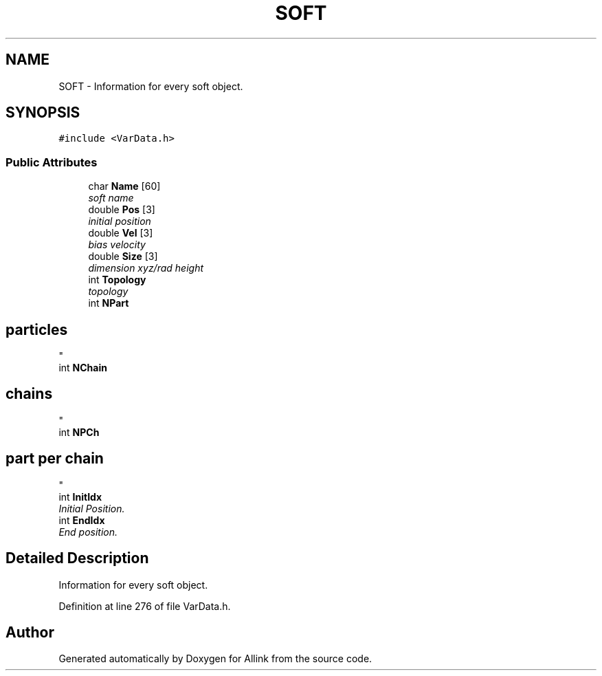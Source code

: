 .TH "SOFT" 3 "Fri Aug 17 2018" "Version v0.1" "Allink" \" -*- nroff -*-
.ad l
.nh
.SH NAME
SOFT \- Information for every soft object\&.  

.SH SYNOPSIS
.br
.PP
.PP
\fC#include <VarData\&.h>\fP
.SS "Public Attributes"

.in +1c
.ti -1c
.RI "char \fBName\fP [60]"
.br
.RI "\fIsoft name \fP"
.ti -1c
.RI "double \fBPos\fP [3]"
.br
.RI "\fIinitial position \fP"
.ti -1c
.RI "double \fBVel\fP [3]"
.br
.RI "\fIbias velocity \fP"
.ti -1c
.RI "double \fBSize\fP [3]"
.br
.RI "\fIdimension xyz/rad height \fP"
.ti -1c
.RI "int \fBTopology\fP"
.br
.RI "\fItopology \fP"
.ti -1c
.RI "int \fBNPart\fP"
.br
.RI "\fI
.SH "particles"
.PP
\fP"
.ti -1c
.RI "int \fBNChain\fP"
.br
.RI "\fI
.SH "chains"
.PP
\fP"
.ti -1c
.RI "int \fBNPCh\fP"
.br
.RI "\fI
.SH "part per chain"
.PP
\fP"
.ti -1c
.RI "int \fBInitIdx\fP"
.br
.RI "\fIInitial Position\&. \fP"
.ti -1c
.RI "int \fBEndIdx\fP"
.br
.RI "\fIEnd position\&. \fP"
.in -1c
.SH "Detailed Description"
.PP 
Information for every soft object\&. 
.PP
Definition at line 276 of file VarData\&.h\&.

.SH "Author"
.PP 
Generated automatically by Doxygen for Allink from the source code\&.
